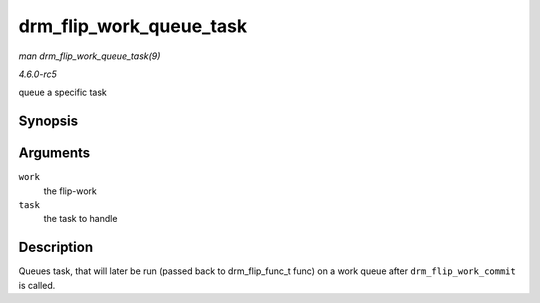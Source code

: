 .. -*- coding: utf-8; mode: rst -*-

.. _API-drm-flip-work-queue-task:

========================
drm_flip_work_queue_task
========================

*man drm_flip_work_queue_task(9)*

*4.6.0-rc5*

queue a specific task


Synopsis
========

.. c:function:: void drm_flip_work_queue_task( struct drm_flip_work * work, struct drm_flip_task * task )

Arguments
=========

``work``
    the flip-work

``task``
    the task to handle


Description
===========

Queues task, that will later be run (passed back to drm_flip_func_t
func) on a work queue after ``drm_flip_work_commit`` is called.


.. ------------------------------------------------------------------------------
.. This file was automatically converted from DocBook-XML with the dbxml
.. library (https://github.com/return42/sphkerneldoc). The origin XML comes
.. from the linux kernel, refer to:
..
.. * https://github.com/torvalds/linux/tree/master/Documentation/DocBook
.. ------------------------------------------------------------------------------
